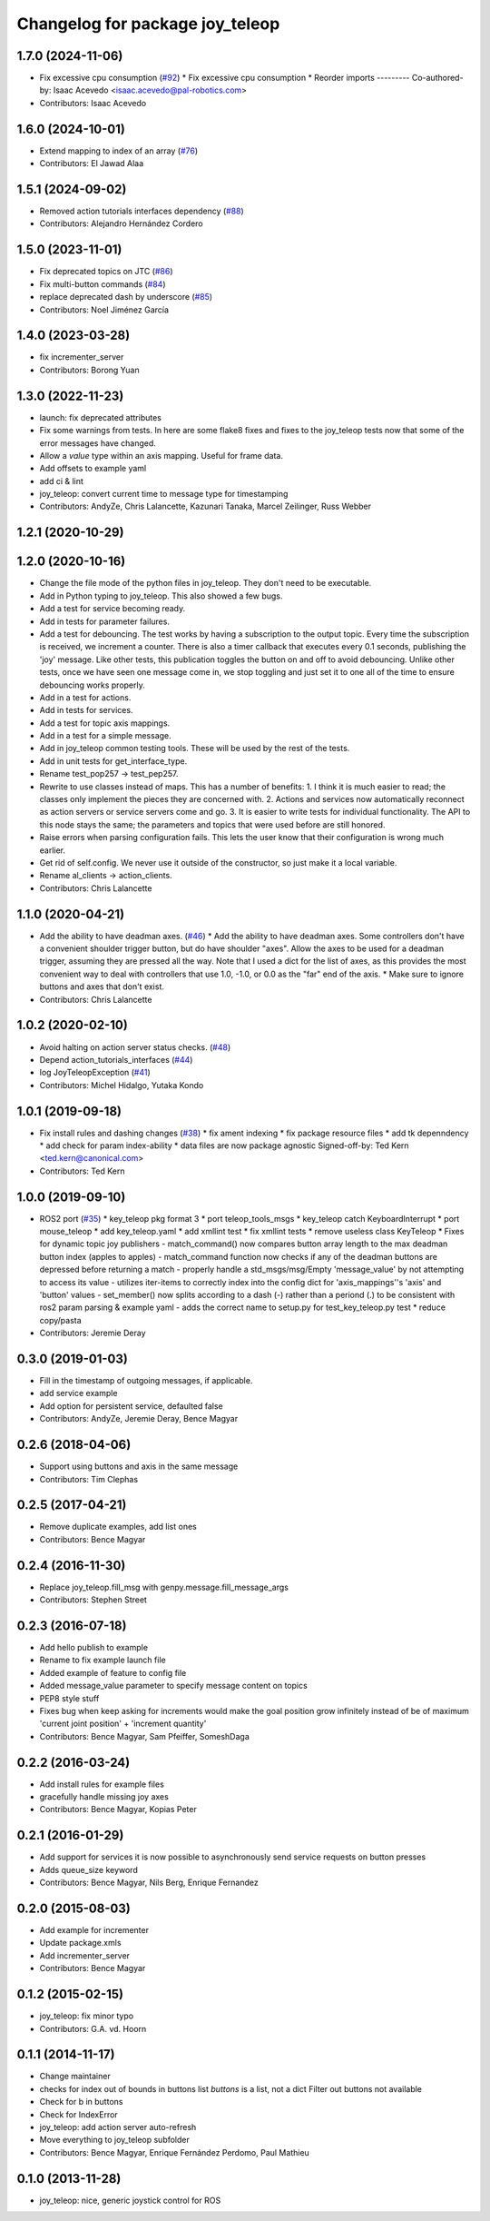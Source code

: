 ^^^^^^^^^^^^^^^^^^^^^^^^^^^^^^^^
Changelog for package joy_teleop
^^^^^^^^^^^^^^^^^^^^^^^^^^^^^^^^

1.7.0 (2024-11-06)
------------------
* Fix excessive cpu consumption (`#92 <https://github.com/ros-teleop/teleop_tools/issues/92>`_)
  * Fix excessive cpu consumption
  * Reorder imports
  ---------
  Co-authored-by: Isaac Acevedo <isaac.acevedo@pal-robotics.com>
* Contributors: Isaac Acevedo

1.6.0 (2024-10-01)
------------------
* Extend mapping to index of an array (`#76 <https://github.com/ros-teleop/teleop_tools/issues/76>`_)
* Contributors: El Jawad Alaa

1.5.1 (2024-09-02)
------------------
* Removed action tutorials interfaces dependency (`#88 <https://github.com/ros-teleop/teleop_tools/issues/88>`_)
* Contributors: Alejandro Hernández Cordero

1.5.0 (2023-11-01)
------------------
* Fix deprecated topics on JTC (`#86 <https://github.com/ros-teleop/teleop_tools/issues/86>`_)
* Fix multi-button commands (`#84 <https://github.com/ros-teleop/teleop_tools/issues/84>`_)
* replace deprecated dash by underscore (`#85 <https://github.com/ros-teleop/teleop_tools/issues/85>`_)
* Contributors: Noel Jiménez García

1.4.0 (2023-03-28)
------------------
* fix incrementer_server
* Contributors: Borong Yuan

1.3.0 (2022-11-23)
------------------
* launch: fix deprecated attributes
* Fix some warnings from tests.
  In here are some flake8 fixes and fixes to the joy_teleop tests
  now that some of the error messages have changed.
* Allow a `value` type within an axis mapping. Useful for frame data.
* Add offsets to example yaml
* add ci & lint
* joy_teleop: convert current time to message type for timestamping
* Contributors: AndyZe, Chris Lalancette, Kazunari Tanaka, Marcel Zeilinger, Russ Webber

1.2.1 (2020-10-29)
------------------

1.2.0 (2020-10-16)
------------------
* Change the file mode of the python files in joy_teleop.
  They don't need to be executable.
* Add in Python typing to joy_teleop.
  This also showed a few bugs.
* Add a test for service becoming ready.
* Add in tests for parameter failures.
* Add a test for debouncing.
  The test works by having a subscription to the output topic.
  Every time the subscription is received, we increment a counter.
  There is also a timer callback that executes every 0.1 seconds,
  publishing the 'joy' message.  Like other tests, this publication
  toggles the button on and off to avoid debouncing.  Unlike other
  tests, once we have seen one message come in, we stop toggling
  and just set it to one all of the time to ensure debouncing
  works properly.
* Add in a test for actions.
* Add in tests for services.
* Add a test for topic axis mappings.
* Add in a test for a simple message.
* Add in joy_teleop common testing tools.
  These will be used by the rest of the tests.
* Add in unit tests for get_interface_type.
* Rename test_pop257 -> test_pep257.
* Rewrite to use classes instead of maps.
  This has a number of benefits:
  1.  I think it is much easier to read; the classes only implement
  the pieces they are concerned with.
  2.  Actions and services now automatically reconnect as action
  servers or service servers come and go.
  3.  It is easier to write tests for individual functionality.
  The API to this node stays the same; the parameters and topics
  that were used before are still honored.
* Raise errors when parsing configuration fails.
  This lets the user know that their configuration is wrong
  much earlier.
* Get rid of self.config.
  We never use it outside of the constructor, so just make it
  a local variable.
* Rename al_clients -> action_clients.
* Contributors: Chris Lalancette

1.1.0 (2020-04-21)
------------------
* Add the ability to have deadman axes. (`#46 <https://github.com/ros-teleop/teleop_tools/issues/46>`_)
  * Add the ability to have deadman axes.
  Some controllers don't have a convenient shoulder trigger
  button, but do have shoulder "axes".  Allow the axes to
  be used for a deadman trigger, assuming they are pressed
  all the way.  Note that I used a dict for the list of
  axes, as this provides the most convenient way to deal
  with controllers that use 1.0, -1.0, or 0.0 as the "far"
  end of the axis.
  * Make sure to ignore buttons and axes that don't exist.
* Contributors: Chris Lalancette

1.0.2 (2020-02-10)
------------------
* Avoid halting on action server status checks. (`#48 <https://github.com/ros-teleop/teleop_tools/issues/48>`_)
* Depend action_tutorials_interfaces (`#44 <https://github.com/ros-teleop/teleop_tools/issues/44>`_)
* log JoyTeleopException (`#41 <https://github.com/ros-teleop/teleop_tools/issues/41>`_)
* Contributors: Michel Hidalgo, Yutaka Kondo

1.0.1 (2019-09-18)
------------------
* Fix install rules and dashing changes (`#38 <https://github.com/ros-teleop/teleop_tools/issues/38>`_)
  * fix ament indexing
  * fix package resource files
  * add tk depenndency
  * add check for param index-ability
  * data files are now package agnostic
  Signed-off-by: Ted Kern <ted.kern@canonical.com>
* Contributors: Ted Kern

1.0.0 (2019-09-10)
------------------
* ROS2 port (`#35 <https://github.com/ros-teleop/teleop_tools/issues/35>`_)
  * key_teleop pkg format 3
  * port teleop_tools_msgs
  * key_teleop catch KeyboardInterrupt
  * port mouse_teleop
  * add key_teleop.yaml
  * add xmllint test
  * fix xmllint tests
  * remove useless class KeyTeleop
  * Fixes for dynamic topic joy publishers
  - match_command() now compares button array length to the max
  deadman button index (apples to apples)
  - match_command function now checks if any of the deadman buttons
  are depressed before returning a match
  - properly handle a std_msgs/msg/Empty 'message_value' by not
  attempting to access its value
  - utilizes iter-items to correctly index into the config dict
  for 'axis_mappings''s 'axis' and 'button' values
  - set_member() now splits according to a dash (-) rather than a
  periond (.) to be consistent with ros2 param parsing & example yaml
  - adds the correct name to setup.py for test_key_teleop.py test
  * reduce copy/pasta
* Contributors: Jeremie Deray

0.3.0 (2019-01-03)
------------------
* Fill in the timestamp of outgoing messages, if applicable.
* add service example
* Add option for persistent service, defaulted false
* Contributors: AndyZe, Jeremie Deray, Bence Magyar

0.2.6 (2018-04-06)
------------------
* Support using buttons and axis in the same message
* Contributors: Tim Clephas

0.2.5 (2017-04-21)
------------------
* Remove duplicate examples, add list ones
* Contributors: Bence Magyar

0.2.4 (2016-11-30)
------------------
* Replace joy_teleop.fill_msg with genpy.message.fill_message_args
* Contributors: Stephen Street

0.2.3 (2016-07-18)
------------------
* Add hello publish to example
* Rename to fix example launch file
* Added example of feature to config file
* Added message_value parameter to specify message content on topics
* PEP8 style stuff
* Fixes bug when keep asking for increments
  would make the goal position grow infinitely instead of be of maximum 'current joint position' + 'increment quantity'
* Contributors: Bence Magyar, Sam Pfeiffer, SomeshDaga

0.2.2 (2016-03-24)
------------------
* Add install rules for example files
* gracefully handle missing joy axes
* Contributors: Bence Magyar, Kopias Peter

0.2.1 (2016-01-29)
------------------
* Add support for services
  it is now possible to asynchronously send service requests on button presses
* Adds queue_size keyword
* Contributors: Bence Magyar, Nils Berg, Enrique Fernandez

0.2.0 (2015-08-03)
------------------
* Add example for incrementer
* Update package.xmls
* Add incrementer_server
* Contributors: Bence Magyar

0.1.2 (2015-02-15)
------------------
* joy_teleop: fix minor typo
* Contributors: G.A. vd. Hoorn

0.1.1 (2014-11-17)
------------------
* Change maintainer
* checks for index out of bounds in buttons list
  `buttons` is a list, not a dict
  Filter out buttons not available
* Check for b in buttons
* Check for IndexError
* joy_teleop: add action server auto-refresh
* Move everything to joy_teleop subfolder
* Contributors: Bence Magyar, Enrique Fernández Perdomo, Paul Mathieu

0.1.0 (2013-11-28)
------------------
* joy_teleop: nice, generic joystick control for ROS

